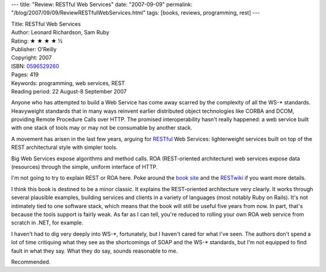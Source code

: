---
title: "Review: RESTful Web Services"
date: "2007-09-09"
permalink: "/blog/2007/09/09/ReviewRESTfulWebServices.html"
tags: [books, reviews, programming, rest]
---



.. image:: https://images-na.ssl-images-amazon.com/images/P/0596529260.01.MZZZZZZZ.jpg
    :alt: RESTful Web Services
    :target: http://www.elliottbaybook.com/product/info.jsp?isbn=0596529260
    :class: right-float

| Title: RESTful Web Services
| Author: Leonard Richardson, Sam Ruby
| Rating: ★ ★ ★ ★ ½ 
| Publisher: O'Reilly
| Copyright: 2007
| ISBN: `0596529260 <http://www.elliottbaybook.com/product/info.jsp?isbn=0596529260>`_
| Pages: 419
| Keywords: programming, web services, REST
| Reading period: 22 August-8 September 2007

Anyone who has attempted to build a Web Service
has come away scarred by the complexity of all the WS-\* standards.
Heavyweight standards that in many ways reinvent
earlier distributed object technologies like CORBA and DCOM,
providing Remote Procedure Calls over HTTP.
The promised interoperability hasn't really happened:
a web service built with one stack of tools may or may not be
consumable by another stack.

A movement has arisen in the last few years,
arguing for `RESTful`_ Web Services:
lighterweight services built on top of the REST architectural style
with simpler tools.

Big Web Services expose algorithms and method calls.
ROA (REST-oriented architecture) web services expose data (resources)
through the simple, uniform interface of HTTP.

I'm not going to try to explain REST or ROA here.
Poke around the `book site`_ and the `RESTwiki`_ if you want more details.

I think this book is destined to be a minor classic.
It explains the REST-oriented architecture very clearly.
It works through several plausible examples,
building services and clients in a variety of languages
(most notably Ruby on Rails).
It's not intimately tied to one software stack,
which means that the book will still be useful five years from now.
In part, that's because the tools support is fairly weak.
As far as I can tell, you're reduced to rolling your own ROA web service
from scratch in .NET, for example.

I haven't had to dig very deeply into WS-\*, fortunately,
but I haven't cared for what I've seen.
The authors don't spend a lot of time critiquing what they see as
the shortcomings of SOAP and the WS-\* standards,
but I'm not equipped to find fault in what they say.
What they do say, sounds reasonable to me.

Recommended.

.. _RESTful: RESTwiki_
.. _RESTwiki:
    http://rest.blueoxen.net/cgi-bin/wiki.pl
.. _book site:
    http://www.crummy.com/writing/RESTful-Web-Services/

.. _permalink:
    /blog/2007/09/09/ReviewRESTfulWebServices.html
